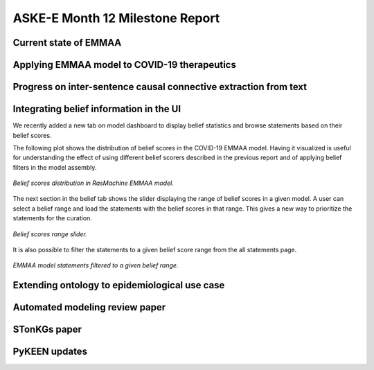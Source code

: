 ASKE-E Month 12 Milestone Report
================================

Current state of EMMAA
----------------------

Applying EMMAA model to COVID-19 therapeutics
---------------------------------------------

Progress on inter-sentence causal connective extraction from text
-----------------------------------------------------------------

Integrating belief information in the UI
----------------------------------------

We recently added a new tab on model dashboard to display belief statistics and
browse statements based on their belief scores.

The following plot shows the distribution of belief scores in the COVID-19
EMMAA model. Having it visualized is useful for understanding the effect of
using different belief scorers described in the previous report and of applying
belief filters in the model assembly.

.. figure:: ../_static/images/belief_distr.png
   :align: center

   *Belief scores distribution in RasMachine EMMAA model.*


The next section in the belief tab shows the slider displaying the range of
belief scores in a given model. A user can select a belief range and load the
statements with the belief scores in that range. This gives a new way to
prioritize the statements for the curation.


.. figure:: ../_static/images/belief_range.png
   :align: center

   *Belief scores range slider.*

It is also possible to filter the statements to a given belief score range
from the all statements page.


.. figure:: ../_static/images/belief_filter.png
   :align: center

   *EMMAA model statements filtered to a given belief range.*


Extending ontology to epidemiological use case
----------------------------------------------

Automated modeling review paper
-------------------------------

STonKGs paper
-------------

PyKEEN updates
--------------